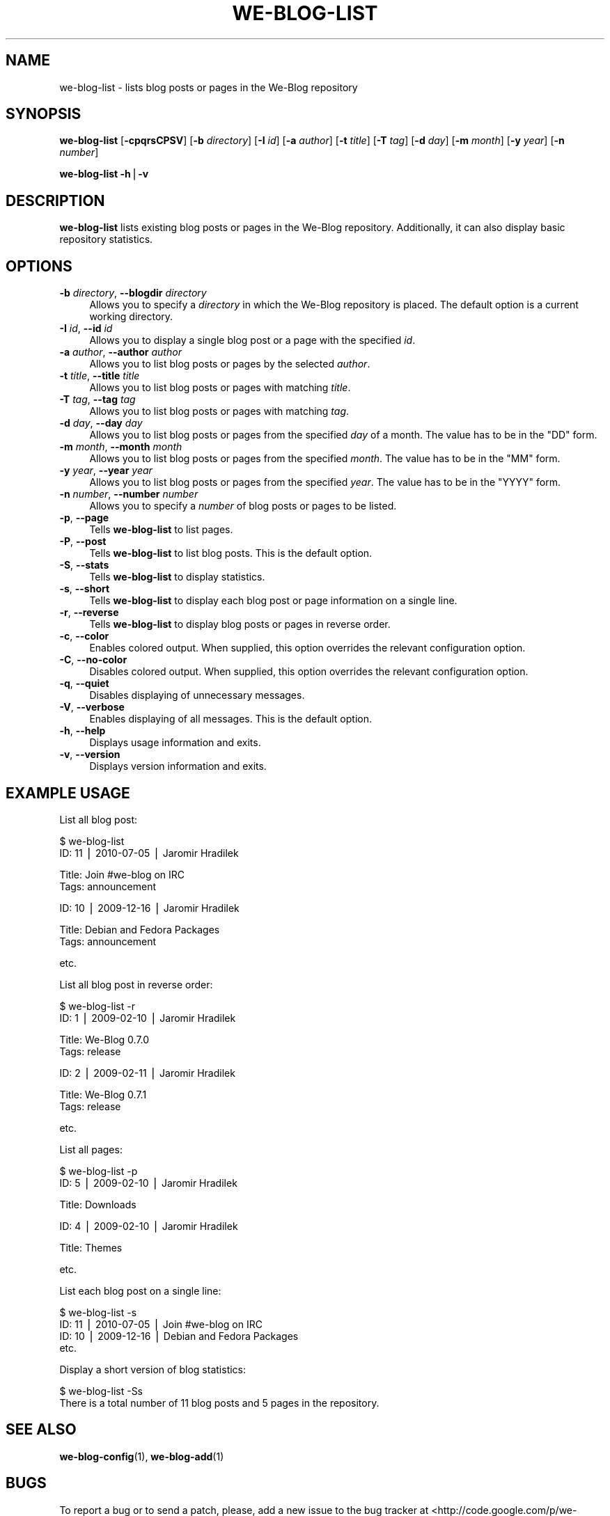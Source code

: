 .\" Automatically generated by Pod::Man v1.37, Pod::Parser v1.32
.\"
.\" Standard preamble:
.\" ========================================================================
.de Sh \" Subsection heading
.br
.if t .Sp
.ne 5
.PP
\fB\\$1\fR
.PP
..
.de Sp \" Vertical space (when we can't use .PP)
.if t .sp .5v
.if n .sp
..
.de Vb \" Begin verbatim text
.ft CW
.nf
.ne \\$1
..
.de Ve \" End verbatim text
.ft R
.fi
..
.\" Set up some character translations and predefined strings.  \*(-- will
.\" give an unbreakable dash, \*(PI will give pi, \*(L" will give a left
.\" double quote, and \*(R" will give a right double quote.  | will give a
.\" real vertical bar.  \*(C+ will give a nicer C++.  Capital omega is used to
.\" do unbreakable dashes and therefore won't be available.  \*(C` and \*(C'
.\" expand to `' in nroff, nothing in troff, for use with C<>.
.tr \(*W-|\(bv\*(Tr
.ds C+ C\v'-.1v'\h'-1p'\s-2+\h'-1p'+\s0\v'.1v'\h'-1p'
.ie n \{\
.    ds -- \(*W-
.    ds PI pi
.    if (\n(.H=4u)&(1m=24u) .ds -- \(*W\h'-12u'\(*W\h'-12u'-\" diablo 10 pitch
.    if (\n(.H=4u)&(1m=20u) .ds -- \(*W\h'-12u'\(*W\h'-8u'-\"  diablo 12 pitch
.    ds L" ""
.    ds R" ""
.    ds C` ""
.    ds C' ""
'br\}
.el\{\
.    ds -- \|\(em\|
.    ds PI \(*p
.    ds L" ``
.    ds R" ''
'br\}
.\"
.\" If the F register is turned on, we'll generate index entries on stderr for
.\" titles (.TH), headers (.SH), subsections (.Sh), items (.Ip), and index
.\" entries marked with X<> in POD.  Of course, you'll have to process the
.\" output yourself in some meaningful fashion.
.if \nF \{\
.    de IX
.    tm Index:\\$1\t\\n%\t"\\$2"
..
.    nr % 0
.    rr F
.\}
.\"
.\" For nroff, turn off justification.  Always turn off hyphenation; it makes
.\" way too many mistakes in technical documents.
.hy 0
.if n .na
.\"
.\" Accent mark definitions (@(#)ms.acc 1.5 88/02/08 SMI; from UCB 4.2).
.\" Fear.  Run.  Save yourself.  No user-serviceable parts.
.    \" fudge factors for nroff and troff
.if n \{\
.    ds #H 0
.    ds #V .8m
.    ds #F .3m
.    ds #[ \f1
.    ds #] \fP
.\}
.if t \{\
.    ds #H ((1u-(\\\\n(.fu%2u))*.13m)
.    ds #V .6m
.    ds #F 0
.    ds #[ \&
.    ds #] \&
.\}
.    \" simple accents for nroff and troff
.if n \{\
.    ds ' \&
.    ds ` \&
.    ds ^ \&
.    ds , \&
.    ds ~ ~
.    ds /
.\}
.if t \{\
.    ds ' \\k:\h'-(\\n(.wu*8/10-\*(#H)'\'\h"|\\n:u"
.    ds ` \\k:\h'-(\\n(.wu*8/10-\*(#H)'\`\h'|\\n:u'
.    ds ^ \\k:\h'-(\\n(.wu*10/11-\*(#H)'^\h'|\\n:u'
.    ds , \\k:\h'-(\\n(.wu*8/10)',\h'|\\n:u'
.    ds ~ \\k:\h'-(\\n(.wu-\*(#H-.1m)'~\h'|\\n:u'
.    ds / \\k:\h'-(\\n(.wu*8/10-\*(#H)'\z\(sl\h'|\\n:u'
.\}
.    \" troff and (daisy-wheel) nroff accents
.ds : \\k:\h'-(\\n(.wu*8/10-\*(#H+.1m+\*(#F)'\v'-\*(#V'\z.\h'.2m+\*(#F'.\h'|\\n:u'\v'\*(#V'
.ds 8 \h'\*(#H'\(*b\h'-\*(#H'
.ds o \\k:\h'-(\\n(.wu+\w'\(de'u-\*(#H)/2u'\v'-.3n'\*(#[\z\(de\v'.3n'\h'|\\n:u'\*(#]
.ds d- \h'\*(#H'\(pd\h'-\w'~'u'\v'-.25m'\f2\(hy\fP\v'.25m'\h'-\*(#H'
.ds D- D\\k:\h'-\w'D'u'\v'-.11m'\z\(hy\v'.11m'\h'|\\n:u'
.ds th \*(#[\v'.3m'\s+1I\s-1\v'-.3m'\h'-(\w'I'u*2/3)'\s-1o\s+1\*(#]
.ds Th \*(#[\s+2I\s-2\h'-\w'I'u*3/5'\v'-.3m'o\v'.3m'\*(#]
.ds ae a\h'-(\w'a'u*4/10)'e
.ds Ae A\h'-(\w'A'u*4/10)'E
.    \" corrections for vroff
.if v .ds ~ \\k:\h'-(\\n(.wu*9/10-\*(#H)'\s-2\u~\d\s+2\h'|\\n:u'
.if v .ds ^ \\k:\h'-(\\n(.wu*10/11-\*(#H)'\v'-.4m'^\v'.4m'\h'|\\n:u'
.    \" for low resolution devices (crt and lpr)
.if \n(.H>23 .if \n(.V>19 \
\{\
.    ds : e
.    ds 8 ss
.    ds o a
.    ds d- d\h'-1'\(ga
.    ds D- D\h'-1'\(hy
.    ds th \o'bp'
.    ds Th \o'LP'
.    ds ae ae
.    ds Ae AE
.\}
.rm #[ #] #H #V #F C
.\" ========================================================================
.\"
.IX Title "WE-BLOG-LIST 1"
.TH WE-BLOG-LIST 1 "2011-09-21" "Version 0.7" "We-Blog Documentation"
.SH "NAME"
we\-blog\-list \- lists blog posts or pages in the We\-Blog repository
.SH "SYNOPSIS"
.IX Header "SYNOPSIS"
\&\fBwe-blog-list\fR [\fB\-cpqrsCPSV\fR] [\fB\-b\fR \fIdirectory\fR] [\fB\-I\fR \fIid\fR]
[\fB\-a\fR \fIauthor\fR] [\fB\-t\fR \fItitle\fR] [\fB\-T\fR \fItag\fR] [\fB\-d\fR \fIday\fR]
[\fB\-m\fR \fImonth\fR] [\fB\-y\fR \fIyear\fR] [\fB\-n\fR \fInumber\fR]
.PP
\&\fBwe-blog-list\fR \fB\-h\fR|\fB\-v\fR
.SH "DESCRIPTION"
.IX Header "DESCRIPTION"
\&\fBwe-blog-list\fR lists existing blog posts or pages in the We-Blog
repository. Additionally, it can also display basic repository statistics.
.SH "OPTIONS"
.IX Header "OPTIONS"
.IP "\fB\-b\fR \fIdirectory\fR, \fB\-\-blogdir\fR \fIdirectory\fR" 4
.IX Item "-b directory, --blogdir directory"
Allows you to specify a \fIdirectory\fR in which the We-Blog repository
is placed. The default option is a current working directory.
.IP "\fB\-I\fR \fIid\fR, \fB\-\-id\fR \fIid\fR" 4
.IX Item "-I id, --id id"
Allows you to display a single blog post or a page with the specified
\&\fIid\fR.
.IP "\fB\-a\fR \fIauthor\fR, \fB\-\-author\fR \fIauthor\fR" 4
.IX Item "-a author, --author author"
Allows you to list blog posts or pages by the selected \fIauthor\fR.
.IP "\fB\-t\fR \fItitle\fR, \fB\-\-title\fR \fItitle\fR" 4
.IX Item "-t title, --title title"
Allows you to list blog posts or pages with matching \fItitle\fR.
.IP "\fB\-T\fR \fItag\fR, \fB\-\-tag\fR \fItag\fR" 4
.IX Item "-T tag, --tag tag"
Allows you to list blog posts or pages with matching \fItag\fR.
.IP "\fB\-d\fR \fIday\fR, \fB\-\-day\fR \fIday\fR" 4
.IX Item "-d day, --day day"
Allows you to list blog posts or pages from the specified \fIday\fR of a
month. The value has to be in the \f(CW\*(C`DD\*(C'\fR form.
.IP "\fB\-m\fR \fImonth\fR, \fB\-\-month\fR \fImonth\fR" 4
.IX Item "-m month, --month month"
Allows you to list blog posts or pages from the specified \fImonth\fR. The
value has to be in the \f(CW\*(C`MM\*(C'\fR form.
.IP "\fB\-y\fR \fIyear\fR, \fB\-\-year\fR \fIyear\fR" 4
.IX Item "-y year, --year year"
Allows you to list blog posts or pages from the specified \fIyear\fR. The
value has to be in the \f(CW\*(C`YYYY\*(C'\fR form.
.IP "\fB\-n\fR \fInumber\fR, \fB\-\-number\fR \fInumber\fR" 4
.IX Item "-n number, --number number"
Allows you to specify a \fInumber\fR of blog posts or pages to be listed.
.IP "\fB\-p\fR, \fB\-\-page\fR" 4
.IX Item "-p, --page"
Tells \fBwe-blog-list\fR to list pages.
.IP "\fB\-P\fR, \fB\-\-post\fR" 4
.IX Item "-P, --post"
Tells \fBwe-blog-list\fR to list blog posts. This is the default option.
.IP "\fB\-S\fR, \fB\-\-stats\fR" 4
.IX Item "-S, --stats"
Tells \fBwe-blog-list\fR to display statistics.
.IP "\fB\-s\fR, \fB\-\-short\fR" 4
.IX Item "-s, --short"
Tells \fBwe-blog-list\fR to display each blog post or page information on a
single line.
.IP "\fB\-r\fR, \fB\-\-reverse\fR" 4
.IX Item "-r, --reverse"
Tells \fBwe-blog-list\fR to display blog posts or pages in reverse order.
.IP "\fB\-c\fR, \fB\-\-color\fR" 4
.IX Item "-c, --color"
Enables colored output. When supplied, this option overrides the relevant
configuration option.
.IP "\fB\-C\fR, \fB\-\-no\-color\fR" 4
.IX Item "-C, --no-color"
Disables colored output. When supplied, this option overrides the relevant
configuration option.
.IP "\fB\-q\fR, \fB\-\-quiet\fR" 4
.IX Item "-q, --quiet"
Disables displaying of unnecessary messages.
.IP "\fB\-V\fR, \fB\-\-verbose\fR" 4
.IX Item "-V, --verbose"
Enables displaying of all messages. This is the default option.
.IP "\fB\-h\fR, \fB\-\-help\fR" 4
.IX Item "-h, --help"
Displays usage information and exits.
.IP "\fB\-v\fR, \fB\-\-version\fR" 4
.IX Item "-v, --version"
Displays version information and exits.
.SH "EXAMPLE USAGE"
.IX Header "EXAMPLE USAGE"
List all blog post:
.PP
.Vb 2
\&  $ we-blog-list
\&  ID: 11 | 2010-07-05 | Jaromir Hradilek
.Ve
.PP
.Vb 2
\&      Title: Join #we-blog on IRC
\&      Tags:  announcement
.Ve
.PP
.Vb 1
\&  ID: 10 | 2009-12-16 | Jaromir Hradilek
.Ve
.PP
.Vb 2
\&      Title: Debian and Fedora Packages
\&      Tags:  announcement
.Ve
.PP
.Vb 1
\&  etc.
.Ve
.PP
List all blog post in reverse order:
.PP
.Vb 2
\&  $ we-blog-list -r
\&  ID: 1 | 2009-02-10 | Jaromir Hradilek
.Ve
.PP
.Vb 2
\&      Title: We-Blog 0.7.0
\&      Tags:  release
.Ve
.PP
.Vb 1
\&  ID: 2 | 2009-02-11 | Jaromir Hradilek
.Ve
.PP
.Vb 2
\&      Title: We-Blog 0.7.1
\&      Tags:  release
.Ve
.PP
.Vb 1
\&  etc.
.Ve
.PP
List all pages:
.PP
.Vb 2
\&  $ we-blog-list -p
\&  ID: 5 | 2009-02-10 | Jaromir Hradilek
.Ve
.PP
.Vb 1
\&      Title: Downloads
.Ve
.PP
.Vb 1
\&  ID: 4 | 2009-02-10 | Jaromir Hradilek
.Ve
.PP
.Vb 1
\&      Title: Themes
.Ve
.PP
.Vb 1
\&  etc.
.Ve
.PP
List each blog post on a single line:
.PP
.Vb 4
\&  $ we-blog-list -s
\&  ID: 11 | 2010-07-05 | Join #we-blog on IRC
\&  ID: 10 | 2009-12-16 | Debian and Fedora Packages
\&  etc.
.Ve
.PP
Display a short version of blog statistics:
.PP
.Vb 2
\&  $ we-blog-list -Ss
\&  There is a total number of 11 blog posts and 5 pages in the repository.
.Ve
.SH "SEE ALSO"
.IX Header "SEE ALSO"
\&\fBwe-blog-config\fR(1), \fBwe-blog-add\fR(1)
.SH "BUGS"
.IX Header "BUGS"
To report a bug or to send a patch, please, add a new issue to the bug
tracker at <http://code.google.com/p/we\-blog/issues/>, or visit the
discussion group at <http://groups.google.com/group/we\-blog/>.
.SH "COPYRIGHT"
.IX Header "COPYRIGHT"
Copyright (c) 2008\-2011 Jaromir Hradilek / 2011 Ton Kersten
.PP
This program is free software; see the source for copying conditions. It is
distributed in the hope that it will be useful, but \s-1WITHOUT\s0 \s-1ANY\s0 \s-1WARRANTY\s0;
without even the implied warranty of \s-1MERCHANTABILITY\s0 or \s-1FITNESS\s0 \s-1FOR\s0 A
\&\s-1PARTICULAR\s0 \s-1PURPOSE\s0.
